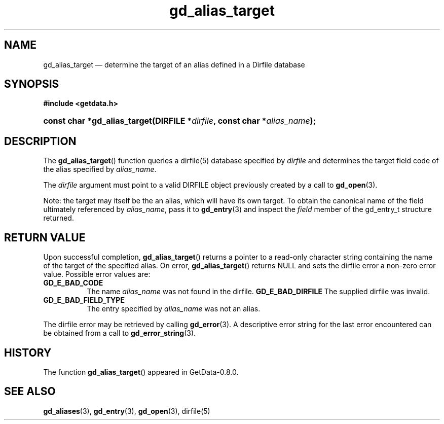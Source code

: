 .\" header.tmac.  GetData manual macros.
.\"
.\" Copyright (C) 2016 D. V. Wiebe
.\"
.\""""""""""""""""""""""""""""""""""""""""""""""""""""""""""""""""""""""""
.\"
.\" This file is part of the GetData project.
.\"
.\" Permission is granted to copy, distribute and/or modify this document
.\" under the terms of the GNU Free Documentation License, Version 1.2 or
.\" any later version published by the Free Software Foundation; with no
.\" Invariant Sections, with no Front-Cover Texts, and with no Back-Cover
.\" Texts.  A copy of the license is included in the `COPYING.DOC' file
.\" as part of this distribution.

.\" Format a function name with optional trailer: func_name()trailer
.de FN \" func_name [trailer]
.nh
.BR \\$1 ()\\$2
.hy
..

.\" Format a reference to section 3 of the manual: name(3)trailer
.de F3 \" func_name [trailer]
.nh
.BR \\$1 (3)\\$2
.hy
..

.\" Format the header of a list of definitons
.de DD \" name alt...
.ie "\\$2"" \{ \
.TP 8
.PD
.B \\$1 \}
.el \{ \
.PP
.B \\$1
.PD 0
.DD \\$2 \\$3 \}
..

.\" Start a code block: Note: groff defines an undocumented .SC for
.\" Bell Labs man legacy reasons.
.de SC
.fam C
.na
.nh
..

.\" End a code block
.de EC
.hy
.ad
.fam
..

.\" Format a structure pointer member: struct->member\fRtrailer
.de SPM \" struct member trailer
.nh
.ie "\\$3"" .IB \\$1 ->\: \\$2
.el .IB \\$1 ->\: \\$2\fR\\$3
.hy
..

.\" Format a function argument
.de ARG \" name trailer
.nh
.ie "\\$2"" .I \\$1
.el .IR \\$1 \\$2
.hy
..

.\" Hyphenation exceptions
.hw sarray carray lincom linterp
.\" gd_alias_target.3.  The gd_alias_target man page.
.\"
.\" Copyright (C) 2012, 2016 D. V. Wiebe
.\"
.\""""""""""""""""""""""""""""""""""""""""""""""""""""""""""""""""""""""""
.\"
.\" This file is part of the GetData project.
.\"
.\" Permission is granted to copy, distribute and/or modify this document
.\" under the terms of the GNU Free Documentation License, Version 1.2 or
.\" any later version published by the Free Software Foundation; with no
.\" Invariant Sections, with no Front-Cover Texts, and with no Back-Cover
.\" Texts.  A copy of the license is included in the `COPYING.DOC' file
.\" as part of this distribution.
.\"
.TH gd_alias_target 3 "25 December 2016" "Version 0.10.0" "GETDATA"

.SH NAME
gd_alias_target \(em determine the target of an alias defined in a Dirfile
database

.SH SYNOPSIS
.SC
.B #include <getdata.h>
.HP
.BI "const char *gd_alias_target(DIRFILE *" dirfile ,
.BI "const char *" alias_name );
.EC

.SH DESCRIPTION
The
.FN gd_alias_target
function queries a dirfile(5) database specified by
.ARG dirfile
and determines the target field code of the alias specified by
.ARG alias_name .

The
.ARG dirfile
argument must point to a valid DIRFILE object previously created by a call to
.F3 gd_open .

Note: the target may itself be the an alias, which will have its own target.  To
obtain the canonical name of the field ultimately referenced by
.ARG alias_name ,
pass it to
.F3 gd_entry
and inspect the
.ARG field
member of the gd_entry_t structure returned.

.SH RETURN VALUE
Upon successful completion,
.FN gd_alias_target
returns a pointer to a read-only character string containing the name of the
target of the specified alias.  On error,
.FN gd_alias_target
returns NULL and sets the dirfile error a non-zero error value.  Possible error
values are:
.DD GD_E_BAD_CODE
The name
.ARG alias_name
was not found in the dirfile.
.B GD_E_BAD_DIRFILE
The supplied dirfile was invalid.
.DD GD_E_BAD_FIELD_TYPE
The entry specified by
.ARG alias_name
was not an alias.
.PP
The dirfile error may be retrieved by calling
.F3 gd_error .
A descriptive error string for the last error encountered can be obtained from
a call to
.F3 gd_error_string .

.SH HISTORY
The function
.FN gd_alias_target
appeared in GetData-0.8.0.

.SH SEE ALSO
.F3 gd_aliases ,
.F3 gd_entry ,
.F3 gd_open ,
dirfile(5)

